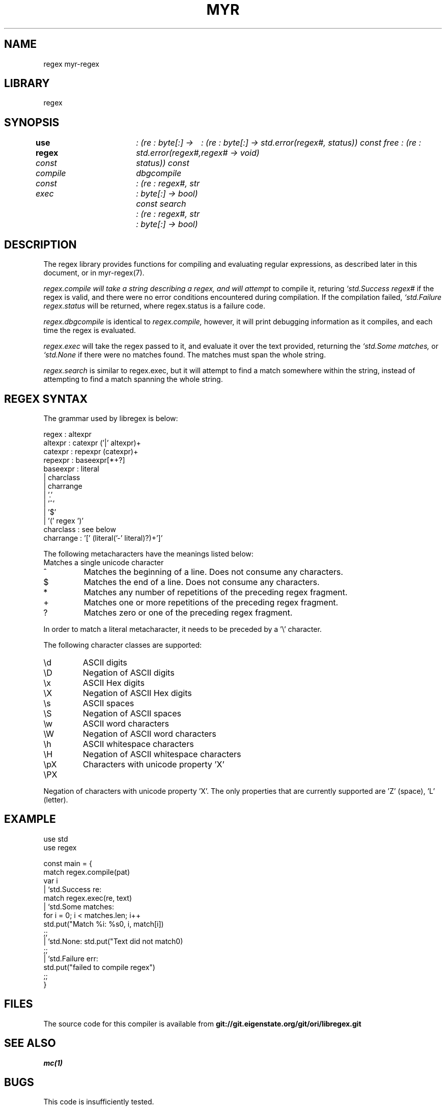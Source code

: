 .TH MYR REGEX 1
.SH NAME
regex myr-regex
.SH LIBRARY
regex
.SH SYNOPSIS
.B use regex
.I const compile	: (re : byte[:] -> std.error(regex#, status))
.I const dbgcompile	: (re : byte[:] -> std.error(regex#, status))
.I const free           : (re : regex# -> void)
.br
.I const exec	: (re : regex#, str : byte[:] -> bool)
.I const search	: (re : regex#, str : byte[:] -> bool)
.SH DESCRIPTION
.PP
The regex library provides functions for compiling and evaluating regular
expressions, as described later in this document, or in myr-regex(7).
.PP
.I regex.compile will take a string describing a regex, and will attempt
to compile it, returing 
.I `std.Success regex#
if the regex is valid, and there were no error conditions encountered during
compilation. If the compilation failed,
.I `std.Failure regex.status
will be returned, where regex.status is a failure code.

.PP 
.I regex.dbgcompile
is identical to 
.I regex.compile,
however, it will print debugging information as it compiles, and each
time the regex is evaluated.

.PP
.I regex.exec
will take the regex passed to it, and evaluate it over the text provided,
returning the 
.I `std.Some matches,
or 
.I `std.None
if there were no matches found. The matches must span the whole string.

.PP
.I regex.search
is similar to regex.exec, but it will attempt to find a match somewhere
within the string, instead of attempting to find a match spanning the whole
string.

.SH REGEX SYNTAX
.PP
The grammar used by libregex is below:

.EX
    regex       : altexpr
    altexpr     : catexpr ('|' altexpr)+
    catexpr     : repexpr (catexpr)+
    repexpr     : baseexpr[*+?]
    baseexpr    : literal
                | charclass
                | charrange
                | '.'
                | '^'
                | '$'
                | '(' regex ')'
    charclass   : see below
    charrange   : '[' (literal('-' literal)?)+']'
.EE

The following metacharacters have the meanings listed below:
.TP
.
Matches a single unicode character
.TP
^
Matches the beginning of a line. Does not consume any characters.
.TP
$
Matches the end of a line. Does not consume any characters.
.TP
*
Matches any number of repetitions of the preceding regex fragment.
.TP
+
Matches one or more repetitions of the preceding regex fragment.
.TP
?
Matches zero or one of the preceding regex fragment.

.PP
In order to match a literal metacharacter, it needs to be preceded by
a '\\' character.

The following character classes are supported:
.TP
\\d
ASCII digits
.TP
\\D
Negation of ASCII digits
.TP
\\x
ASCII Hex digits
.TP
\\X
Negation of ASCII Hex digits
.TP
\\s
ASCII spaces
.TP
\\S
Negation of ASCII spaces
.TP
\\w
ASCII word characters
.TP
\\W
Negation of ASCII word characters
.TP
\\h
ASCII whitespace characters
.TP
\\H
Negation of ASCII whitespace characters
.TP
\\pX
Characters with unicode property 'X'
.TP
\\PX
.PP
Negation of characters with unicode property 'X'. The only properties that
are currently supported are 'Z' (space), 'L' (letter).

.SH EXAMPLE
.EX
        use std
        use regex

        const main = {
            match regex.compile(pat)
            var i
            | `std.Success re:
                    match regex.exec(re, text)
                    | `std.Some matches:
                            for i = 0; i < matches.len; i++
                                std.put("Match %i: %s\n", i, match[i])
                            ;;
                    | `std.None: std.put("Text did not match\n")
                    ;;
            | `std.Failure err:
                    std.put("failed to compile regex")
            ;;
        }
.EE

.SH FILES
The source code for this compiler is available from
.B git://git.eigenstate.org/git/ori/libregex.git

.SH SEE ALSO
.IR mc(1)

.SH BUGS
.PP
This code is insufficiently tested.

.PP
This code does not support all of the regex features that one would expect.
